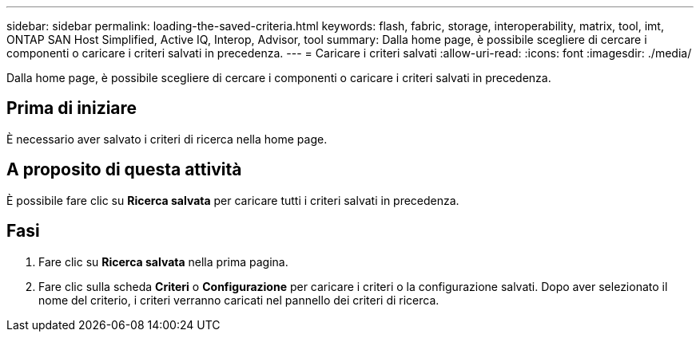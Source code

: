 ---
sidebar: sidebar 
permalink: loading-the-saved-criteria.html 
keywords: flash, fabric, storage, interoperability, matrix, tool, imt, ONTAP SAN Host Simplified, Active IQ, Interop, Advisor, tool 
summary: Dalla home page, è possibile scegliere di cercare i componenti o caricare i criteri salvati in precedenza. 
---
= Caricare i criteri salvati
:allow-uri-read: 
:icons: font
:imagesdir: ./media/


[role="lead"]
Dalla home page, è possibile scegliere di cercare i componenti o caricare i criteri salvati in precedenza.



== Prima di iniziare

È necessario aver salvato i criteri di ricerca nella home page.



== A proposito di questa attività

È possibile fare clic su *Ricerca salvata* per caricare tutti i criteri salvati in precedenza.



== Fasi

. Fare clic su *Ricerca salvata* nella prima pagina.
. Fare clic sulla scheda *Criteri* o *Configurazione* per caricare i criteri o la configurazione salvati. Dopo aver selezionato il nome del criterio, i criteri verranno caricati nel pannello dei criteri di ricerca.

